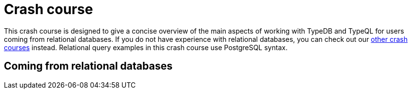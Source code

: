 = Crash course

This crash course is designed to give a concise overview of the main aspects of working with TypeDB and TypeQL for users coming from relational databases. If you do not have experience with relational databases, you can check out our xref:home::crash-course/overview.adoc[other crash courses] instead. Relational query examples in this crash course use PostgreSQL syntax.

== Coming from relational databases
